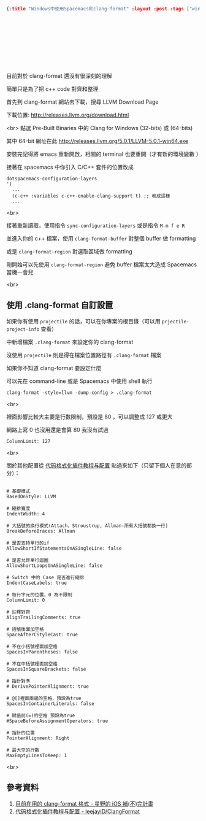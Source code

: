 #+OPTIONS: toc:nil
#+BEGIN_SRC json :noexport:
{:title "Windows中使用Spacemacs和clang-format" :layout :post :tags ["windows" "emacs" "spacemacs" "projectile" "clang-format"] :toc false}
#+END_SRC
* 　


** 　

目前對於 clang-format 還沒有很深刻的理解

簡單只是為了把 c++ code 對齊和整理

首先到 clang-format 網站去下載，搜尋 LLVM Download Page

下載位置: [[http://releases.llvm.org/download.html][http://releases.llvm.org/download.html]]

<br>
點選 Pre-Built Binaries 中的 Clang for Windows (32-bits) 或 (64-bits)

其中 64-bit 網址在此 [[http://releases.llvm.org/5.0.1/LLVM-5.0.1-win64.exe]]

安裝完記得將 emacs 重新開啟，相關的 terminal 也要重開（才有新的環境變數 ）

接著在 spacemacs 中你引入 C/C++ 套件的位置改成

#+BEGIN_SRC elisp
dotspacemacs-configuration-layers
'(
  ...
  (c-c++ :variables c-c++-enable-clang-support t) ;; 改成這樣
  ...
#+END_SRC
<br>

接著重新讀取，使用指令 =sync-configuration-layers= 或是指令 =M-m f e R=

並進入你的 c++ 檔案，使用 =clang-format-buffer= 對整個 buffer 做 formatting

或是 =clang-format-region= 對選取區域做 formatting

剛開始可以先使用 =clang-format-region= 避免 buffer 檔案太大造成 Spacemacs 當機一會兒

<br>

** 使用 .clang-format 自訂設置

如果你有使用 =projectile= 的話，可以在你專案的根目錄（可以用 =prjectile-project-info= 查看）

中新增檔案 =.clang-format= 來設定你的 clang-format

沒使用 =projectile= 則是得在檔案位置路徑有 =.clang-format= 檔案

如果你不知道 clang-format 要設定什麼

可以先在 command-line 或是 Spacemacs 中使用 shell 執行

#+BEGIN_SRC elisp
clang-format -style=llvm -dump-config > .clang-format
#+END_SRC
<br>

裡面影響比較大主要是行數限制，預設是 80 ，可以調整成 127 或更大

網路上寫 0 也沒用還是會算 80 我沒有試過

#+BEGIN_SRC
ColumnLimit: 127
#+END_SRC
<br>

關於其他配置從 [[https://github.com/leejayID/ClangFormat][代码格式化插件教程与配置]] 貼過來如下（只留下個人在意的部分）：

#+BEGIN_SRC elisp

# 基礎樣式
BasedOnStyle: LLVM

# 縮排寬度
IndentWidth: 4

# 大括號的換行模式(Attach，Stroustrup, Allman-所有大括號都換一行)
BreakBeforeBraces: Allman

# 是否支持單行的if
AllowShortIfStatementsOnASingleLine: false

# 是否允許單行迴圈
AllowShortLoopsOnASingleLine: false

# Switch 中的 Case 是否進行縮排
IndentCaseLabels: true

# 每行字元的位置，0 為不限制
ColumnLimit: 0

# 註釋對齊
AlignTrailingComments: true

# 括號後面加空格
SpaceAfterCStyleCast: true

# 不在小括號裡面加空格
SpacesInParentheses: false

# 不在中括號裡面加空格
SpacesInSquareBrackets: false

# 指針對準
# DerivePointerAlignment: true

# @[]裡面兩邊的空格，預設為true
SpacesInContainerLiterals: false

# 賦值前(=)的空格 預設為true
#SpaceBeforeAssignmentOperators: true

# 指針的位置
PointerAlignment: Right

# 最大空的行數
MaxEmptyLinesToKeep: 1
#+END_SRC
<br>

** 參考資料

1. [[http://shoshino21.logdown.com/posts/448026-currently-in-clang-format-format][目前在用的 clang-format 格式 - 星野的 iOS 補(不)完計畫]]
2. [[https://github.com/leejayID/ClangFormat][代码格式化插件教程与配置 - leejayID/ClangFormat]]
